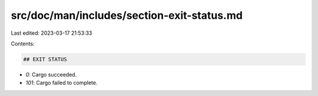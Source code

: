 src/doc/man/includes/section-exit-status.md
===========================================

Last edited: 2023-03-17 21:53:33

Contents:

.. code-block:: md

    ## EXIT STATUS

* `0`: Cargo succeeded.
* `101`: Cargo failed to complete.


